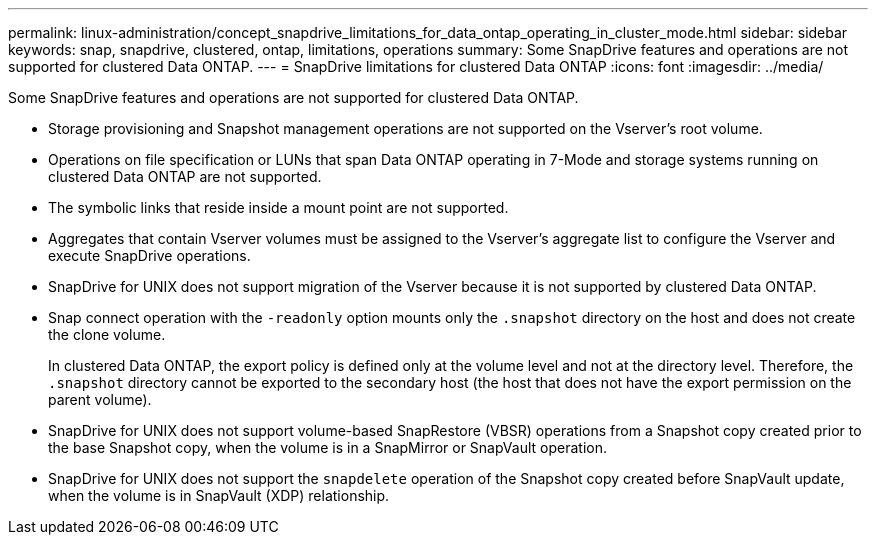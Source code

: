 ---
permalink: linux-administration/concept_snapdrive_limitations_for_data_ontap_operating_in_cluster_mode.html
sidebar: sidebar
keywords: snap, snapdrive, clustered, ontap, limitations, operations
summary: Some SnapDrive features and operations are not supported for clustered Data ONTAP.
---
= SnapDrive limitations for clustered Data ONTAP
:icons: font
:imagesdir: ../media/

[.lead]
Some SnapDrive features and operations are not supported for clustered Data ONTAP.

* Storage provisioning and Snapshot management operations are not supported on the Vserver's root volume.
* Operations on file specification or LUNs that span Data ONTAP operating in 7-Mode and storage systems running on clustered Data ONTAP are not supported.
* The symbolic links that reside inside a mount point are not supported.
* Aggregates that contain Vserver volumes must be assigned to the Vserver's aggregate list to configure the Vserver and execute SnapDrive operations.
* SnapDrive for UNIX does not support migration of the Vserver because it is not supported by clustered Data ONTAP.
* Snap connect operation with the `-readonly` option mounts only the `.snapshot` directory on the host and does not create the clone volume.
+
In clustered Data ONTAP, the export policy is defined only at the volume level and not at the directory level. Therefore, the `.snapshot` directory cannot be exported to the secondary host (the host that does not have the export permission on the parent volume).

* SnapDrive for UNIX does not support volume-based SnapRestore (VBSR) operations from a Snapshot copy created prior to the base Snapshot copy, when the volume is in a SnapMirror or SnapVault operation.
* SnapDrive for UNIX does not support the `snapdelete` operation of the Snapshot copy created before SnapVault update, when the volume is in SnapVault (XDP) relationship.
